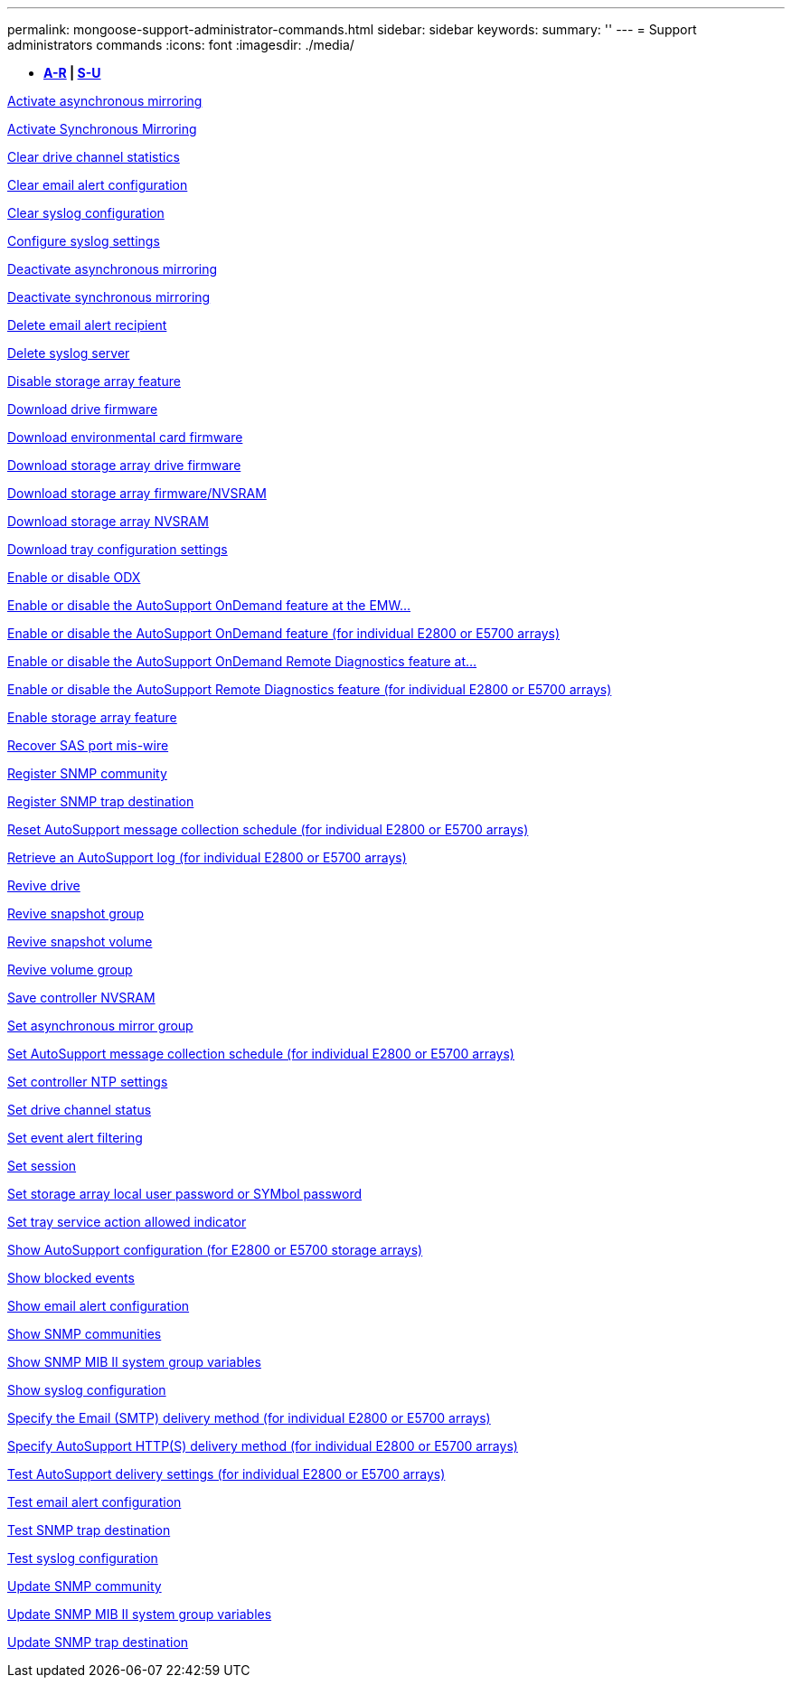---
permalink: mongoose-support-administrator-commands.html
sidebar: sidebar
keywords: 
summary: ''
---
= Support administrators commands
:icons: font
:imagesdir: ./media/

[.lead]
* *<<GUID-23E3CF6A-16C5-4AC9-8259-5AC96F20985A,A-R>> | <<SECTION_D1593EBFD73B4473B1CF9CD57E80C452,S-U>>*

xref:wombat-activate-asynchronous-mirroring.adoc[Activate asynchronous mirroring]

xref:wombat-activate-synchronous-mirroring.adoc[Activate Synchronous Mirroring]

xref:wombat-clear-alldrivechannels-stats.adoc[Clear drive channel statistics]

xref:wombat-clear-emailalert-configuration.adoc[Clear email alert configuration]

xref:wombat-clear-syslog-configuration.adoc[Clear syslog configuration]

xref:wombat-set-syslog.adoc[Configure syslog settings]

xref:wombat-deactivate-storagearray.adoc[Deactivate asynchronous mirroring]

xref:wombat-deactivate-storagearray-feature.adoc[Deactivate synchronous mirroring]

xref:wombat-delete-emailalert.adoc[Delete email alert recipient]

xref:wombat-delete-syslog.adoc[Delete syslog server]

xref:wombat-disable-storagearray.adoc[Disable storage array feature]

xref:wombat-download-drive-firmware.adoc[Download drive firmware]

xref:wombat-download-tray-firmware-file.adoc[Download environmental card firmware]

xref:wombat-download-storagearray-drivefirmware-file.adoc[Download storage array drive firmware]

xref:wombat-download-storagearray-firmware.adoc[Download storage array firmware/NVSRAM]

xref:wombat-download-storagearray-nvsram.adoc[Download storage array NVSRAM]

xref:wombat-download-tray-configurationsettings.adoc[Download tray configuration settings]

xref:wombat-set-storagearray-odxenabled.adoc[Enable or disable ODX]

xref:wombat-smcli-enable-disable-autosupportondemand.adoc[Enable or disable the AutoSupport OnDemand feature at the EMW...]

xref:wombat-set-storagearray-autosupportondemand.adoc[Enable or disable the AutoSupport OnDemand feature (for individual E2800 or E5700 arrays)]

xref:wombat-smcli-enable-disable-autosupportremotediag.adoc[Enable or disable the AutoSupport OnDemand Remote Diagnostics feature at...]

xref:wombat-set-storagearray-autosupportremotediag.adoc[Enable or disable the AutoSupport Remote Diagnostics feature (for individual E2800 or E5700 arrays)]

xref:wombat-enable-storagearray-feature-file.adoc[Enable storage array feature]

xref:wombat-recover-sasport-miswire.adoc[Recover SAS port mis-wire]

xref:wombat-create-snmpcommunity.adoc[Register SNMP community]

xref:wombat-create-snmptrapdestination.adoc[Register SNMP trap destination]

xref:wombat-reset-storagearray-autosupport-schedule.adoc[Reset AutoSupport message collection schedule (for individual E2800 or E5700 arrays)]

xref:wombat-save-storagearray-autosupport-log.adoc[Retrieve an AutoSupport log (for individual E2800 or E5700 arrays)]

xref:wombat-revive-drive.adoc[Revive drive]

xref:wombat-revive-snapgroup.adoc[Revive snapshot group]

xref:wombat-revive-snapvolume.adoc[Revive snapshot volume]

xref:wombat-revive-volumegroup.adoc[Revive volume group]

xref:wombat-save-controller-nvsram-file.adoc[Save controller NVSRAM]

xref:wombat-set-asyncmirrorgroup.adoc[Set asynchronous mirror group]

xref:wombat-set-storagearray-autosupport-schedule.adoc[Set AutoSupport message collection schedule (for individual E2800 or E5700 arrays)]

xref:wombat-set-controller-ntpservers.adoc[Set controller NTP settings]

xref:wombat-set-drivechannel.adoc[Set drive channel status]

xref:wombat-set-event-alert.adoc[Set event alert filtering]

xref:wombat-set-session-erroraction.adoc[Set session]

xref:wombat-set-storagearray-localusername.adoc[Set storage array local user password or SYMbol password]

xref:wombat-set-tray-serviceallowedindicator.adoc[Set tray service action allowed indicator]

xref:wombat-show-storagearray-autosupport.adoc[Show AutoSupport configuration (for E2800 or E5700 storage arrays)]

xref:wombat-show-blockedeventalertlist.adoc[Show blocked events]

xref:wombat-show-emailalert-summary.adoc[Show email alert configuration]

xref:wombat-show-allsnmpcommunities.adoc[Show SNMP communities]

xref:wombat-show-snmpsystemvariables.adoc[Show SNMP MIB II system group variables]

xref:wombat-show-syslog-summary.adoc[Show syslog configuration]

xref:wombat-set-email-smtp-delivery-method-e2800-e5700.adoc[Specify the Email (SMTP) delivery method (for individual E2800 or E5700 arrays)]

xref:wombat-set-autosupport-https-delivery-method-e2800-e5700.adoc[Specify AutoSupport HTTP(S) delivery method (for individual E2800 or E5700 arrays)]

xref:wombat-start-storagearray-autosupport-deliverytest.adoc[Test AutoSupport delivery settings (for individual E2800 or E5700 arrays)]

xref:wombat-start-emailalert-test.adoc[Test email alert configuration]

xref:wombat-start-snmptrapdestination.adoc[Test SNMP trap destination]

xref:wombat-start-syslog-test.adoc[Test syslog configuration]

xref:wombat-set-snmpcommunity.adoc[Update SNMP community]

xref:wombat-set-snmpsystemvariables.adoc[Update SNMP MIB II system group variables]

xref:wombat-set-snmptrapdestination-trapreceiverip.adoc[Update SNMP trap destination]
